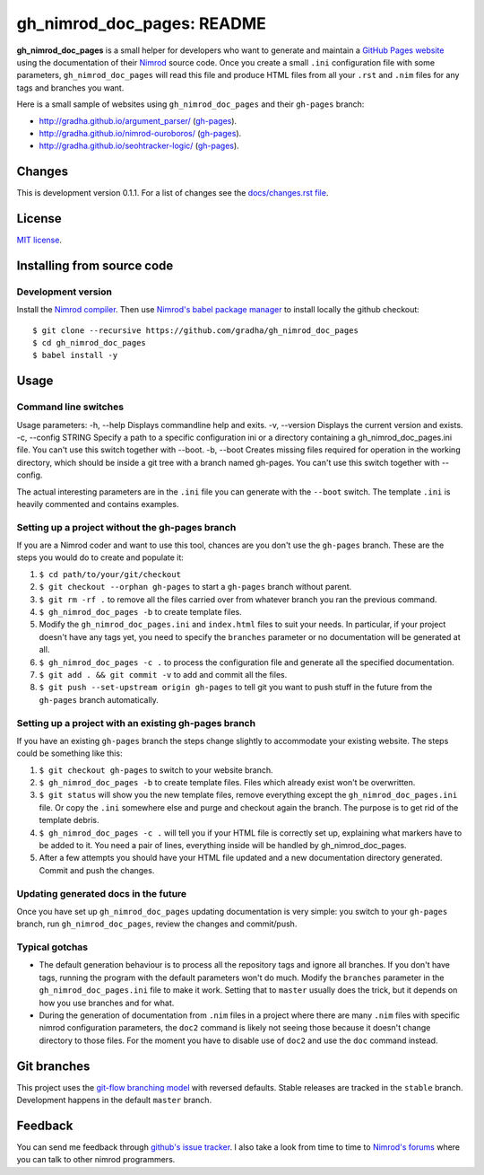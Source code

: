 ===========================
gh_nimrod_doc_pages: README
===========================

**gh_nimrod_doc_pages** is a small helper for developers who want to generate
and maintain a `GitHub Pages website <https://pages.github.com>`_ using the
documentation of their `Nimrod <http://nimrod-lang.org>`_ source code. Once you
create a small ``.ini`` configuration file with some parameters,
``gh_nimrod_doc_pages`` will read this file and produce HTML files from all
your ``.rst`` and ``.nim`` files for any tags and branches you want.

Here is a small sample of websites using ``gh_nimrod_doc_pages`` and their
``gh-pages`` branch:

* http://gradha.github.io/argument_parser/ (`gh-pages
  <https://github.com/gradha/argument_parser/tree/gh-pages>`__).
* http://gradha.github.io/nimrod-ouroboros/ (`gh-pages
  <https://github.com/gradha/nimrod-ouroboros/tree/gh-pages>`__).
* http://gradha.github.io/seohtracker-logic/ (`gh-pages
  <https://github.com/gradha/seohtracker-logic/tree/gh-pages>`__).


Changes
=======

This is development version 0.1.1. For a list of changes see the
`docs/changes.rst file <docs/changes.rst>`_.


License
=======

`MIT license <license.rst>`_.


Installing from source code
===========================

Development version
-------------------

Install the `Nimrod compiler <http://nimrod-lang.org>`_. Then use `Nimrod's
babel package manager <https://github.com/nimrod-code/babel>`_ to install
locally the github checkout::

    $ git clone --recursive https://github.com/gradha/gh_nimrod_doc_pages
    $ cd gh_nimrod_doc_pages
    $ babel install -y


Usage
=====

Command line switches
---------------------

Usage parameters:
-h, --help            Displays commandline help and exits.
-v, --version         Displays the current version and exists.
-c, --config STRING   Specify a path to a specific configuration ini or a directory containing a gh_nimrod_doc_pages.ini file. You can't use this switch together with --boot.
-b, --boot            Creates missing files required for operation in the working directory, which should be inside a git tree with a branch named gh-pages. You can't use this switch together with --config.

The actual interesting parameters are in the ``.ini`` file you can generate
with the ``--boot`` switch. The template ``.ini`` is heavily commented and
contains examples.


Setting up a project without the gh-pages branch
------------------------------------------------

If you are a Nimrod coder and want to use this tool, chances are you don't use
the ``gh-pages`` branch. These are the steps you would do to create and
populate it:

1. ``$ cd path/to/your/git/checkout``
2. ``$ git checkout --orphan gh-pages`` to start a ``gh-pages`` branch without
   parent.
3. ``$ git rm -rf .`` to remove all the files carried over from whatever branch
   you ran the previous command.
4. ``$ gh_nimrod_doc_pages -b`` to create template files.
5. Modify the ``gh_nimrod_doc_pages.ini`` and ``index.html`` files to suit your
   needs. In particular, if your project doesn't have any tags yet, you need to
   specify the ``branches`` parameter or no documentation will be generated at
   all.
6. ``$ gh_nimrod_doc_pages -c .`` to process the configuration file and
   generate all the specified documentation.
7. ``$ git add . && git commit -v`` to add and commit all the files.
8. ``$ git push --set-upstream origin gh-pages`` to tell git you want to push
   stuff in the future from the ``gh-pages`` branch automatically.


Setting up a project with an existing gh-pages branch
-----------------------------------------------------

If you have an existing ``gh-pages`` branch the steps change slightly to
accommodate your existing website. The steps could be something like this:

1. ``$ git checkout gh-pages`` to switch to your website branch.
2. ``$ gh_nimrod_doc_pages -b`` to create template files. Files which already
   exist won't be overwritten.
3. ``$ git status`` will show you the new template files, remove everything
   except the ``gh_nimrod_doc_pages.ini`` file. Or copy the ``.ini`` somewhere
   else and purge and checkout again the branch. The purpose is to get rid of
   the template debris.
4. ``$ gh_nimrod_doc_pages -c .`` will tell you if your HTML file is correctly
   set up, explaining what markers have to be added to it. You need a pair of
   lines, everything inside will be handled by gh_nimrod_doc_pages.
5. After a few attempts you should have your HTML file updated and a new
   documentation directory generated. Commit and push the changes.


Updating generated docs in the future
-------------------------------------

Once you have set up ``gh_nimrod_doc_pages`` updating documentation is very
simple: you switch to your ``gh-pages`` branch, run ``gh_nimrod_doc_pages``,
review the changes and commit/push.


Typical gotchas
---------------

* The default generation behaviour is to process all the repository tags and
  ignore all branches. If you don't have tags, running the program with the
  default parameters won't do much. Modify the ``branches`` parameter in the
  ``gh_nimrod_doc_pages.ini`` file to make it work. Setting that to ``master``
  usually does the trick, but it depends on how you use branches and for what.
* During the generation of documentation from ``.nim`` files in a project
  where there are many ``.nim`` files with specific nimrod configuration
  parameters, the ``doc2`` command is likely not seeing those because it
  doesn't change directory to those files. For the moment you have to disable
  use of ``doc2`` and use the ``doc`` command instead.


Git branches
============

This project uses the `git-flow branching model
<https://github.com/nvie/gitflow>`_ with reversed defaults. Stable releases are
tracked in the ``stable`` branch. Development happens in the default ``master``
branch.


Feedback
========

You can send me feedback through `github's issue tracker
<https://github.com/gradha/gh_nimrod_doc_pages/issues>`_. I also take a look
from time to time to `Nimrod's forums <http://forum.nimrod-code.org>`_ where
you can talk to other nimrod programmers.
